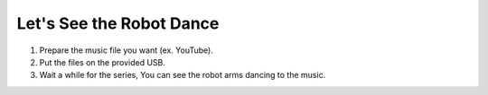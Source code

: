 Let's See the Robot Dance
================

.. thumbnail:: /_images/Day1/4.dancing_arm/black_hand1.png

1. Prepare the music file you want (ex. YouTube).

2. Put the files on the provided USB.

3. Wait a while for the series, You can see the robot arms dancing to the music.